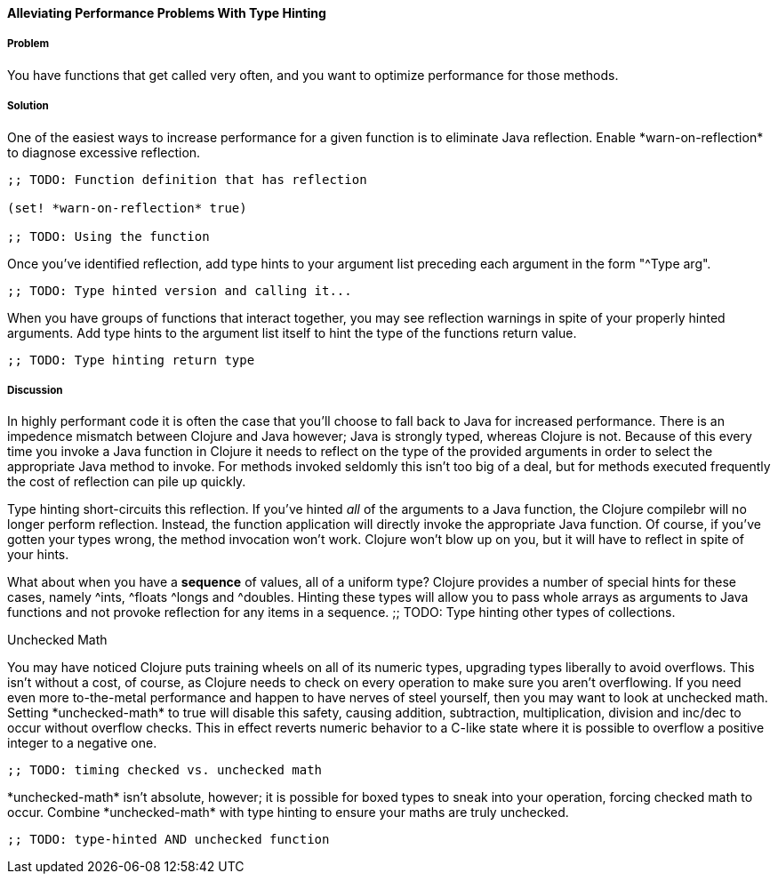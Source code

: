 ==== Alleviating Performance Problems With Type Hinting

===== Problem

You have functions that get called very often, and you want to optimize performance for those methods.

===== Solution

One of the easiest ways to increase performance for a given function
is to eliminate Java reflection. Enable +*warn-on-reflection*+ to
diagnose excessive reflection.

[source,clojure]
----
;; TODO: Function definition that has reflection

(set! *warn-on-reflection* true)

;; TODO: Using the function
----

Once you've identified reflection, add type hints to your argument
list preceding each argument in the form "+^Type arg+". 

[source,clojure]
----
;; TODO: Type hinted version and calling it...
----

When you have groups of functions that interact together, you may see
reflection warnings in spite of your properly hinted arguments.
Add type hints to the argument list itself to hint the type of the
functions return value.

[source,clojure]
----
;; TODO: Type hinting return type
----

===== Discussion

In highly performant code it is often the case that you'll choose to
fall back to Java for increased performance. There is an impedence
mismatch between Clojure and Java however; Java is strongly typed,
whereas Clojure is not. Because of this every time you invoke a Java
function in Clojure it needs to reflect on the type of the provided
arguments in order to select the appropriate Java method to invoke.
For methods invoked seldomly this isn't too big of a deal, but for
methods executed frequently the cost of reflection can pile up
quickly.

Type hinting short-circuits this reflection. If you've hinted _all_ of
the arguments to a Java function, the Clojure compilebr will no longer
perform reflection. Instead, the function application will directly
invoke the appropriate Java function. Of course, if you've gotten your
types wrong, the method invocation won't work. Clojure won't blow up
on you, but it will have to reflect in spite of your hints.

What about when you have a *sequence* of values, all of a uniform type? Clojure
provides a number of special hints for these cases, namely +^ints+, +^floats+
+^longs+ and +^doubles+. Hinting these types will allow you to pass
whole arrays as arguments to Java functions and not provoke reflection
for any items in a sequence.
;; TODO: Type hinting other types of collections.

.Unchecked Math
****
You may have noticed Clojure puts training wheels on all of its
numeric types, upgrading types liberally to avoid overflows. This
isn't without a cost, of course, as Clojure needs to check on every
operation to make sure you aren't overflowing. If you need even more
to-the-metal performance and happen to have nerves of steel yourself,
then you may want to look at unchecked math. Setting
+*unchecked-math*+ to true will disable this safety, causing addition,
subtraction, multiplication, division and +inc+/+dec+ to occur without
overflow checks. This in effect reverts numeric behavior to a C-like
state where it is possible to overflow a positive integer to a
negative one.

[source,clojure]
----
;; TODO: timing checked vs. unchecked math
----

+*unchecked-math*+ isn't absolute, however; it is possible for boxed
types to sneak into your operation, forcing checked math to occur.
Combine +*unchecked-math*+ with type hinting to ensure your maths are
truly unchecked.

[source,clojure]
----
;; TODO: type-hinted AND unchecked function
----
****
